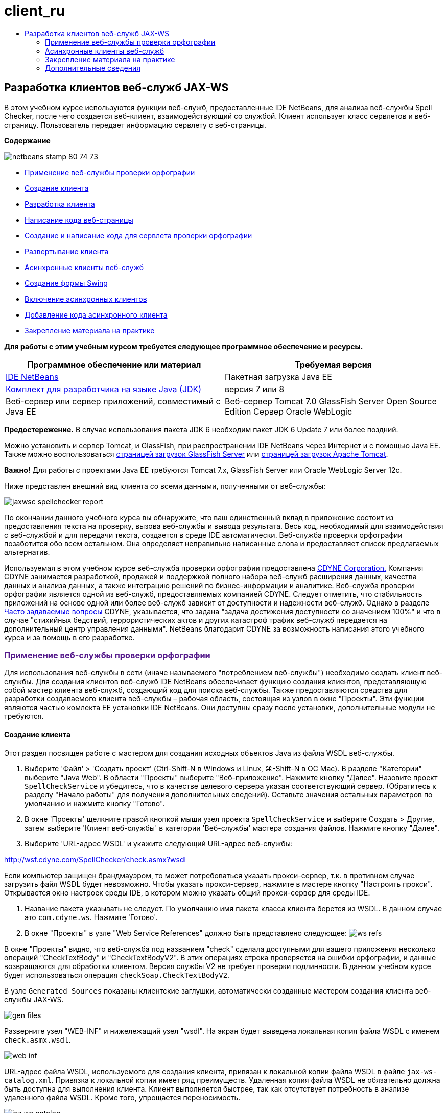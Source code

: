 // 
//     Licensed to the Apache Software Foundation (ASF) under one
//     or more contributor license agreements.  See the NOTICE file
//     distributed with this work for additional information
//     regarding copyright ownership.  The ASF licenses this file
//     to you under the Apache License, Version 2.0 (the
//     "License"); you may not use this file except in compliance
//     with the License.  You may obtain a copy of the License at
// 
//       http://www.apache.org/licenses/LICENSE-2.0
// 
//     Unless required by applicable law or agreed to in writing,
//     software distributed under the License is distributed on an
//     "AS IS" BASIS, WITHOUT WARRANTIES OR CONDITIONS OF ANY
//     KIND, either express or implied.  See the License for the
//     specific language governing permissions and limitations
//     under the License.
//

= client_ru
:jbake-type: page
:jbake-tags: old-site, needs-review
:jbake-status: published
:keywords: Apache NetBeans  client_ru
:description: Apache NetBeans  client_ru
:toc: left
:toc-title:

== Разработка клиентов веб-служб JAX-WS

В этом учебном курсе используются функции веб-служб, предоставленные IDE NetBeans, для анализа веб-службы Spell Checker, после чего создается веб-клиент, взаимодействующий со службой. Клиент использует класс сервлетов и веб-страницу. Пользователь передает информацию сервлету с веб-страницы.

*Содержание*

image:netbeans-stamp-80-74-73.png[title="Содержимое этой страницы применимо к IDE NetBeans 7.2, 7.3, 7.4 и 8.0"]

* link:#exploringthefacilities[Применение веб-службы проверки орфографии]
* link:#creatingtheclient[Создание клиента]
* link:#developingtheclient[Разработка клиента]
* link:#codingthejsppage[Написание кода веб-страницы]
* link:#creatingandcodingtheservlet[Создание и написание кода для сервлета проверки орфографии]
* link:#deployingtheclient[Развертывание клиента]
* link:#asynch[Асинхронные клиенты веб-служб]
* link:#asynch-swing[Создание формы Swing]
* link:#asynch-creatingtheclient[Включение асинхронных клиентов]
* link:#asynch-addcode[Добавление кода асинхронного клиента]
* link:#applyingwhatyouhavelearned[Закрепление материала на практике]

*Для работы с этим учебным курсом требуется следующее программное обеспечение и ресурсы.*

|===
|Программное обеспечение или материал |Требуемая версия 

|link:https://netbeans.org/downloads/index.html[IDE NetBeans] |Пакетная загрузка Java EE 

|link:http://www.oracle.com/technetwork/java/javase/downloads/index.html[Комплект для разработчика на языке Java (JDK)] |версия 7 или 8 

|Веб-сервер или сервер приложений, совместимый с Java EE |Веб-сервер Tomcat 7.0
GlassFish Server Open Source Edition
Сервер Oracle WebLogic 
|===

*Предостережение.* В случае использования пакета JDK 6 необходим пакет JDK 6 Update 7 или более поздний.

Можно установить и сервер Tomcat, и GlassFish, при распространении IDE NetBeans через Интернет и с помощью Java EE. Также можно воспользоваться link:https://glassfish.java.net/download.html[страницей загрузок GlassFish Server] или link:http://tomcat.apache.org/download-60.cgi[страницей загрузок Apache Tomcat].

*Важно!* Для работы с проектами Java EE требуются Tomcat 7.x, GlassFish Server или Oracle WebLogic Server 12c.

Ниже представлен внешний вид клиента со всеми данными, полученными от веб-службы:

image:jaxwsc-spellchecker-report.png[title="Отчет о работе средства проверки орфографии"]

По окончании данного учебного курса вы обнаружите, что ваш единственный вклад в приложение состоит из предоставления текста на проверку, вызова веб-службы и вывода результата. Весь код, необходимый для взаимодействия с веб-службой и для передачи текста, создается в среде IDE автоматически. Веб-служба проверки орфографии позаботится обо всем остальном. Она определяет неправильно написанные слова и предоставляет список предлагаемых альтернатив.

Используемая в этом учебном курсе веб-служба проверки орфографии предоставлена link:http://www.cdyne.com/account/home.aspx[CDYNE Corporation.] Компания CDYNE занимается разработкой, продажей и поддержкой полного набора веб-служб расширения данных, качества данных и анализа данных, а также интеграцию решений по бизнес-информации и аналитике. Веб-служба проверки орфографии является одной из веб-служб, предоставляемых компанией CDYNE. Следует отметить, что стабильность приложений на основе одной или более веб-служб зависит от доступности и надежности веб-служб. Однако в разделе link:http://www.cdyne.com/company/faqs.aspx[Часто задаваемые вопросы] CDYNE, указывается, что задана "задача достижения доступности со значением 100%" и что в случае "стихийных бедствий, террористических актов и других катастроф трафик веб-служб передается на дополнительный центр управления данными". NetBeans благодарит CDYNE за возможность написания этого учебного курса и за помощь в его разработке.

=== link:[Применение веб-службы проверки орфографии]

Для использования веб-службы в сети (иначе называемого "потреблением веб-службы") необходимо создать клиент веб-службы. Для создания клиентов веб-служб IDE NetBeans обеспечивает функцию создания клиентов, представляющую собой мастер клиента веб-служб, создающий код для поиска веб-службы. Также предоставляются средства для разработки создаваемого клиента веб-службы – рабочая область, состоящая из узлов в окне "Проекты". Эти функции являются частью комлекта EE установки IDE NetBeans. Они доступны сразу после установки, дополнительные модули не требуются.

==== Создание клиента

Этот раздел посвящен работе с мастером для создания исходных объектов Java из файла WSDL веб-службы.

1. Выберите 'Файл' > 'Создать проект' (Ctrl-Shift-N в Windows и Linux, ⌘-Shift-N в ОС Mac). В разделе "Категории" выберите "Java Web". В области "Проекты" выберите "Веб-приложение". Нажмите кнопку "Далее". Назовите проект `SpellCheckService` и убедитесь, что в качестве целевого сервера указан соответствующий сервер. (Обратитесь к разделу "Начало работы" для получения дополнительных сведений). Оставьте значения остальных параметров по умолчанию и нажмите кнопку "Готово".
2. В окне 'Проекты' щелкните правой кнопкой мыши узел проекта `SpellCheckService` и выберите Создать > Другие, затем выберите 'Клиент веб-службы' в категории 'Веб-службы' мастера создания файлов. Нажмите кнопку "Далее".
3. Выберите 'URL-адрес WSDL' и укажите следующий URL-адрес веб-службы:

link:http://wsf.cdyne.com/SpellChecker/check.asmx?wsdl[http://wsf.cdyne.com/SpellChecker/check.asmx?wsdl]

Если компьютер защищен брандмауэром, то может потребоваться указать прокси-сервер, т.к. в противном случае загрузить файл WSDL будет невозможно. Чтобы указать прокси-сервер, нажмите в мастере кнопку "Настроить прокси". Открывается окно настроек среды IDE, в котором можно указать общий прокси-сервер для среды IDE.

4. Название пакета указывать не следует. По умолчанию имя пакета класса клиента берется из WSDL. В данном случае это `com.cdyne.ws`. Нажмите 'Готово'.
5. В окне "Проекты" в узле "Web Service References" должно быть представлено следующее:
image:ws-refs.png[title="Окно проекта, в котором показываются ссылки на веб-службу"]

В окне "Проекты" видно, что веб-служба под названием "check" сделала доступными для вашего приложения несколько операций "CheckTextBody" и "CheckTextBodyV2". В этих операциях строка проверяется на ошибки орфографии, и данные возвращаются для обработки клиентом. Версия службы V2 не требует проверки подлинности. В данном учебном курсе будет использоваться операция `checkSoap.CheckTextBodyV2`.

В узле `Generated Sources` показаны клиентские заглушки, автоматически созданные мастером создания клиента веб-службы JAX-WS.

image:gen-files.png[title="Представление файлов, в котором отображается структура пакета узла 'Сборка'"]

Разверните узел "WEB-INF" и нижележащий узел "wsdl". На экран будет выведена локальная копия файла WSDL с именем `check.asmx.wsdl`.

image:web-inf.png[]

URL-адрес файла WSDL, используемого для создания клиента, привязан к локальной копии файла WSDL в файле `jax-ws-catalog.xml`. Привязка к локальной копии имеет ряд преимуществ. Удаленная копия файла WSDL не обязательно должна быть доступна для выполнения клиента. Клиент выполняется быстрее, так как отсутствует потребность в анализе удаленного файла WSDL. Кроме того, упрощается переносимость.

image:jax-ws-catalog.png[]

==== Разработка клиента

Существует много способов реализации клиента веб-службы. Файл WSDL веб-службы ограничивает тип данных, отправляемых в веб-службу, а также тип данных, получаемых в ответ. Однако файл WSDL не устанавливает ограничений ни на _способ передачи_ требуемой информации, ни на _компоненты_ пользовательского интерфейса. Эта реализация клиента состоит из веб-страницы, позволяющей пользователю вводить текст для проверки, и сервлета, передающего текст в веб-службу и затем отображающего отчет с результатами.

===== Написание кода веб-страницы

Создаваемая веб-страница состоит из текстовой области, в которой пользователь может ввести текст, и из кнопки для передачи текста в веб-службу. В зависимости от версии выбранного целевого сервера среда IDE создает либо файл `index.html`, либо файл `index.jsp` в качестве страницы индекса для приложения.

1. В окне 'Проекты' разверните узел 'Веб-страницы' проекта `SpellCheckService` и дважды щелкните страницу индекса (`index.html` или `index.jsp`), чтобы открыть соответствующий файл в редакторе исходного кода.
2. Скопируйте следующий код и вставьте его на страницу индекса поверх тегов `<body>`:
[source,xml]
----

<body>
  <form name="Test" method="post" action="SpellCheckServlet">
     <p>Enter the text you want to check:</p>
     <p>
     <p><textarea rows="7" name="TextArea1" cols="40" ID="Textarea1"></textarea></p>
     <p>
     <input type="submit" value="Spell Check" name="spellcheckbutton">
  </form>
</body>
----

Описанный выше код указывает, что при нажатии кнопки передачи запроса содержимое области `textarea` передается методом POST в сервлет `SpellCheckServlet`.

===== Создание и написание кода для сервлета

В этом разделе описано создание сервлета, взаимодействующего с веб-службой. При этом код, выполняющий взаимодействие, предоставляется средой IDE. В результате необходимо работать только с бизнес-логикой, т.е. с подготовкой передаваемого текста и обработкой результата.

1. Щелкните правой кнопкой мыши узел проекта `SpellCheckService` в окне "Проекты", выберите команду "Создать > Прочее", а затем "Веб > Сервлет". Нажмите 'Далее', чтобы открыть мастер создания сервлетов.
2. Назовите сервлет `SpellCheckServlet` и введите `clientservlet` в раскрывающемся списке "Пакет". Нажмите 'Далее'.
image:name-servlet.png[]
3. Обратите внимание, что сопоставление URL-адреса на панели 'Настройки развертывания сервлета' для данного сервлета имеет значение `/SpellCheckServlet`. Примите параметры по умолчанию и нажмите кнопку "Готово". Сервлет открывается в редакторе исходного кода.
image:jaxwsc-servlet.png[]
4. Поместите указатель мыши в тело метода `processRequest` в проекте `SpellCheckServlet.java` и добавьте несколько новых строк прямо в верхней части метода.
5. Щелкните правой кнопкой мыши область, созданную в предыдущем действии, и выберите "Вставить код > Вызвать операцию веб-службы". Выберите операцию `checkSoap.CheckTextBodyV2` в диалоговом окне "Выбор вызываемой операции", как указано ниже:
image:insert-ws-ops.png[title="Окно проекта, в котором показываются ссылки на веб-службу"]

Нажмите кнопку "ОК".

*Примечание.* Также можно перетащить узел операции напрямую из окна 'Проекты' в редактор, а не открывать диалоговое окно, показанное выше.

В конце класса `SpellCheckServlet` виден закрытый метод вызова службы SpellCheckerV2 и возвращения объекта `com.cdyne.ws.DocumentSummary`.

[source,java]
----

private DocumentSummary checkTextBodyV2(java.lang.String bodyText) {com.cdyne.ws.CheckSoap port = service.getCheckSoap();return port.checkTextBodyV2(bodyText);}
----

Этого метода вполне достаточно для вызова операций веб-службы. Кроме того, в верхней части класса объявлены следующие строки кода (выделены жирным шрифтом):

[source,java]
----

public class SpellCheckServlet extends HttpServlet {
    *@WebServiceRef(wsdlLocation = "http://wsf.cdyne.com/SpellChecker/check.asmx?WSDL")
    private Check service;*
----
6. Замените блок `try` в методе `processRequest()` следующим кодом. Встроенные комментарии в коде объясняют назначение каждой строки.
[source,xml]
----

try (PrintWriter out = response.getWriter()) {
*    //Get the TextArea from the web page*String TextArea1 = request.getParameter("TextArea1");*//Initialize WS operation arguments*
    java.lang.String bodyText = TextArea1;

    *//Process result*
    com.cdyne.ws.DocumentSummary doc = checkTextBodyV2(bodyText);
    String allcontent = doc.getBody();

    *//From the retrieved document summary,
    //identify the number of wrongly spelled words:*
    int no_of_mistakes = doc.getMisspelledWordCount();

    *//From the retrieved document summary,
    //identify the array of wrongly spelled words:*
    List allwrongwords = doc.getMisspelledWord();

    out.println("<html>");
    out.println("<head>");

    *//Display the report's name as a title in the browser's titlebar:*
    out.println("<title>Spell Checker Report</title>");
    out.println("</head>");
    out.println("<body>");

    *//Display the report's name as a header within the body of the report:*
    out.println("<h2><font color='red'>Spell Checker Report</font></h2>");

    *//Display all the content (correct as well as incorrectly spelled) between quotation marks:*
    out.println("<hr>*Your text:* \"" + allcontent + "\"" + "<p>");

    *//For every array of wrong words (one array per wrong word),
    //identify the wrong word, the number of suggestions, and
    //the array of suggestions. Then display the wrong word and the number of suggestions and
    //then, for the array of suggestions belonging to the current wrong word, display each
    //suggestion:*
    for (int i = 0; i < allwrongwords.size(); i++) {
        String onewrongword = ((Words) allwrongwords.get(i)).getWord();
        int onewordsuggestioncount = ((Words) allwrongwords.get(i)).getSuggestionCount();
        List allsuggestions = ((Words) allwrongwords.get(i)).getSuggestions();
        out.println("<hr><p>*Wrong word:*<font color='red'> " + onewrongword + "</font>");
        out.println("<p>*" + onewordsuggestioncount + " suggestions:*<br>");
        for (int k = 0; k < allsuggestions.size(); k++) {
            String onesuggestion = (String) allsuggestions.get(k);
            out.println(onesuggestion);
        }
    }

    *//Display a line after each array of wrong words:*
    out.println("<hr>");

    *//Summarize by providing the number of errors and display them:*
    out.println("<font color='red'>*Summary:* " + no_of_mistakes + " mistakes (");
    for (int i = 0; i < allwrongwords.size(); i++) {
        String onewrongword = ((Words) allwrongwords.get(i)).getWord();
        out.println(onewrongword);
    }

    out.println(").");
    out.println("</font>");
    out.println("</body>");
    out.println("</html>");

} 

----
7. Появятся панели ошибок и предупреждающие значки, указывающие на классы, которые не найдены. Чтобы исправить выражения импорта после вставки кода нажмите Ctrl-Shift-I (⌘-Shift-I в Mac) или щелкните правой кнопкой мыши в любом местоположении, после чего откроется контекстное меню и выберите 'Исправить выражения импорта'. Можно выбрать класс из списка классов List для импорта. Примите класс по умолчанию java.util.List. Ниже приведен полный список импортированных классов:
[source,java]
----

import com.cdyne.ws.Check;
import com.cdyne.ws.Words;
import java.io.IOException;
import java.io.PrintWriter;
import java.util.List;
import javax.servlet.ServletException;
import javax.servlet.http.HttpServlet;
import javax.servlet.http.HttpServletRequest;
import javax.servlet.http.HttpServletResponse;
import javax.xml.ws.WebServiceRef;
----

*Примечание.* Если отображается предупреждение, что классы `com.cdyne.*` не могут быть найдены, не беспокойтесь. Эта проблема решается при сборке проекта, когда среда IDE анализирует файлы WSDL и обнаруживает классы.

Следует отметить, что в приведенный выше код не входит обработка ошибок. Дополнительные сведения приведены в документе link:#applyingwhatyouhavelearned[Закрепление материала на практике].

==== Развертывание клиента

Для сборки и выполнения веб-приложений в среде IDE используется сценарий сборки Ant. Этот сценарий сборки создается средой IDE на основе параметров, указанных при создании проекта. Можно настроить эти параметры в диалоговом окне 'Свойства проекта' (щелкните правой кнопкой мыши узел проекта в окне 'Проекты' и выберите 'Свойства').

1. Щелкните правой кнопкой мыши узел проекта и выберите "Выполнить". Через некоторое время приложение должно развернуть и отобразить веб-страницу, код которой был написан по инструкциям в предыдущем разделе.
2. Введите произвольный текст, убедившись, что часть текста написана с ошибками:
image:jaxwsc-spellchecker-form.png[title="Страница JSP с текстом для проверки"]
3. Нажмите кнопку "Проверка орфографии" и посмотрите результат:
image:jaxwsc-spellchecker-report.png[title="Отчет о работе средства проверки орфографии"]

=== Асинхронные клиенты веб-служб

По умолчанию клиенты JAX-WS, создаваемые IDE NetBeans являются синхронизированными. Синхронные клиенты посылают запрос в веб-службу и затем приостанавливают обработку до получения ответа. Однако в некоторых случаях необходимо продолжить выполнение каких-либо других действий, а не ожидать ответа. Например, в некоторых случаях для обработки запроса службой требуется значительное время. Клиенты веб-служб, которые продолжают работу без ожидания ответа службы, называются "асинхронными".

Асинхронные клиенты инициируют запрос службы и немедленно продолжают работу, не ожидая получения ответа. Службой обрабатывается запрос клиента, и по истечении некоторого времени отправляется ответ, который затем обрабатывается клиентом.

Асинхронные клиенты используют веб-службы как в режиме опроса, так и в режиме обратного вызова. При использовании метода опроса происходит вызов метода веб-службы и многократно запрашивается результат. Опрос занимает поток вызова и тем самым блокирует работу, что делает нежелательным его использование в приложениях с графическим интерфейсом пользователя. В режиме обратного вызова в момент вызова метода веб-службы в веб-службу передается обработчик обратного вызова. После получения результата вызывается метод обработчика `handleResponse()`. Данный режим подходит для приложений с графическим интерфейсом пользователя, поскольку при этом нет необходимости ожидать ответа. Например, если вызов осуществляется из обработчика событий графического интерфейса пользователя, то управление немедленно возвращается приложению, что позволяет предотвратить "зависание" интерфейса пользователя. Недостатком метода опроса является тот факт, что даже если ответ используется после получения, необходимо запросить его и узнать, что он получен.

В IDE NetBeans добавляется поддержка для асинхронных клиентов к клиентскому приложению веб-служб путем установки флажка в разделе редактирования GUI атрибутов веб-служб для ссылок на веб-службы. Все прочие аспекты разработки клиентов совпадают со случаем синхронных клиентов, за исключением наличия методов опроса веб-служб и методов обратного вызова с ожиданием результата.

В остальной части данного раздела детально описывается создание графических интерфейсов Swing и внедрение в них асинхронных клиентов JAX-WS.

==== Создание формы Swing

В этом разделе описывается создание приложения Swing. Можно не выполнять разработку пользовательского графического интерфейса Swing самостоятельно, а просто link:https://netbeans.org/projects/www/downloads/download/webservices%252FAsynchSpellCheckForm.zip[загрузить предварительно разработанную форму JFrame] и перейти к разделу link:#asynch-creatingtheclient[Создание асинхронного клиента].

В клиент Swing передается набираемый на клавиатуре текст, который затем отправляется в службу, которая в свою очередь возвращает количество ошибок и список всех слов с ошибками. Кроме того, этот клиент также выводит каждое неправильно написанное слово и предлагает варианты его замены (слова с ошибками обрабатываются по одному).

image:asynch-swing-client.png[]

*Создание клиента Swing:*

1. Создайте новый проект приложения Java. Назовите его `AsynchSpellCheckClient` НЕ создавайте класс `Main` для проекта.
2. В представлении 'Проекты' щелкните правой кнопкой мыши узел проекта `AsynchSpellCheckClient` и выберите 'Создать' > 'Форма JFrame...'
3. Присвойте форме имя `MainForm` и разместите ее в пакете `org.me.forms`.
4. После создания формы JFrame откройте свойства проекта. В категории "Выполнить" укажите `MainForm` в качестве главного класса.
image:asynch-main-class.png[]
5. Откройте режим проектирования для `MainForm.java` в редакторе. Перетащите с палитры три элемента "панель прокрутки" на `MainForm`. Задайте положение и размер панелей прокрутки. В них будут размещены поля с набираемым текстом, который требуется проверить, слова с ошибками и предложения по замене очередного неправильно написанного слова.
6. Перетащите пять текстовых полей на форму `MainForm`. Три их них разместите на панелях прокрутки. Измените их следующим образом:
|===

|Текстовые поля 

|Имя переменной |На панели прокрутки? |Доступно для редактирования? 

|tfYourText |Да |Да 

|tfNumberMistakes |Нет |Нет 

|tfWrongWords |Да |Нет 

|tfWrongWord1 |Нет |Нет 

|tfSuggestions1 |Да |Нет 
|===
7. Перетащите индикатор выполнения на `MainForm`. Назовите переменную `pbProgress`.
8. Перетащите две Кнопки на `MainForm`. Назовите первую кнопку `btCheck` и замените ее текст на "Проверить текст" или "Проверить правописание". Назовите вторую кнопку `btNextWrongWord`, измените ее текст на "Следующее слово с ошибкой" и сделайте ее неактивной.
9. Перетащите несколько Ярлыков на `MainForm`, чтобы озаглавить ваше приложение и описать текстовые поля.

Настройте внешний вид JFrame в соответствии с предпочтениям и сохраните его. Затем добавьте функциональные возможности клиента веб-службы.

==== Включение асинхронных клиентов

Добавьте ссылки на веб-службу, как описано в разделе link:#creatingtheclient[Создание клиента]. Затем измените атрибуты веб-служб для включения асинхронных клиентов.

1. В окне 'Проекты', щелкните правой кнопкой мыши узел проекта `AsynchSpellCheckClient` и выберите 'Создать' > 'Другие'. В мастере создания файла выберите "Веб-службы" > "Клиент веб-службы". В мастере "Клиент веб-службы" укажите URL-адрес веб-службы:

link:http://wsf.cdyne.com/SpellChecker/check.asmx?wsdl[http://wsf.cdyne.com/SpellChecker/check.asmx?wsdl]. Примите параметры по умолчанию и нажмите кнопку "Готово". Используйте ту же процедуру, что и в разделе link:#creatingtheclient[Создание клиента], начиная с пункта 2.

2. Разверните 'Ссылки на веб-службы' и щелкните правой кнопкой мыши службу `check`. Откроется контекстное меню.
image:asynch-edit-ws-attrib.png[]
3. В контекстном меню выберите "Правка атрибутов веб-службы". Откроется диалоговое окно "Атрибуты веб-службы".
4. Перейдите на вкладку "Настройка WSDL".
5. Разверните узел "Операции типа порта". Разверните узел *first* `CheckTextBodyV2` и выберите пункт "Включить асинхронный клиент".
image:enable-async-client.png[]
6. Нажмите кнопку "ОК". Диалоговое окно закроется, и появится предупреждение о том, что изменение атрибутов веб-службы приведет к обновлению узла клиента.
image:asynch-refresh-node-warning.png[]
7. Нажмите кнопку "ОК". Окно предупреждения закроется, и узел клиента будет обновлен. Если развернуть узел `check` в узле "Ссылки на веб-службы", появятся два варианта работы `CheckTextBody`: "Опрос" и "Обратный вызов".
image:asynch-ws-refs.png[]

Теперь для приложения включены асинхронные клиенты веб-службы SpellCheck.

==== Добавление кода асинхронного клиента

Теперь, когда есть асинхронные операции веб-служб, добавьте асинхронную операцию к `MainForm.java`.

*Добавление кода асинхронного клиента*

1. В `MainForm` перейдите к представлению исходного кода и добавьте следующий метод перед окончательной закрывающей скобкой.
[source,java]
----

public void callAsyncCallback(String text){
                 
}
----
2. В окне 'Проекты' разверните узел 'Ссылки на веб-службы' `AsynchSpellCheckClient` и найдите операцию `checkSoap.CheckTextBodyV2 [Asynch Callback]`.
3. Перетащите операцию `CheckTextBodyV2 [Asynch Callback]` в пустое тело метода `callAsyncCallback`. Создается следующий блок `try`. Сравните этот сгенерированный код с кодом, который генерируется для синхронных клиентов.
[source,java]
----

try { // Call Web Service Operation(async. callback)
      com.cdyne.ws.Check service = new com.cdyne.ws.Check();
      com.cdyne.ws.CheckSoap port = service.getCheckSoap();
      // TODO initialize WS operation arguments here
      java.lang.String bodyText = "";
      javax.xml.ws.AsyncHandler<com.cdyne.ws.CheckTextBodyV2Response> asyncHandler = 
              new javax.xml.ws.AsyncHandler<com.cdyne.ws.CheckTextBodyV2Response>() {
            public void handleResponse(javax.xml.ws.Response<com.cdyne.ws.CheckTextBodyV2Response> response) {
                  try {
                        // TODO process asynchronous response here
                        System.out.println("Result = "+ response.get());
                  } catch(Exception ex) {
                        // TODO handle exception
                  }
            }
      };
      java.util.concurrent.Future<? extends java.lang.Object> result = port.checkTextBodyV2Async(bodyText, asyncHandler);
      while(!result.isDone()) {
            // do something
            Thread.sleep(100);
      }
      } catch (Exception ex) {
      // TODO handle custom exceptions here
}
----

В этом коде, помимо вызова веб-службы, с помощью объекта `AsynchHandler` обрабатывается ответ от службы SpellCheck. В то же время объект `Future` проверяет, был ли возвращен результат, и приостанавливает работу потока до получения результата.

4. Перейдите обратно к представлению проектирования. Дважды нажмите кнопку "Проверить правописание". При этом к кнопке автоматически добавляется действие ActionListener, и выполняется переход к представлению "Исходный код", причем курсор устанавливается в пустое тело метода `btCheckActionPerformed`.
5. Добавьте следующий код к телу метода `btCheckActionPerformed`. Данный код получает текст, набираемый в поле `tfYourText`, отображает индикатор выполнения и сообщение "ожидание сервера", отключает кнопку `btCheck` и вызывает асинхронный метод с обратным вызовом.
[source,java]
----

private void btCheckActionPerformed(java.awt.event.ActionEvent evt) {                                        
    *String text = tfYourText.getText();
    pbProgress.setIndeterminate(true);
    pbProgress.setString("waiting for server");
    btCheck.setEnabled(false);
    callAsyncCallback(text);*
}
----
6. В начале класса `MainForm` используйте закрытое поле `ActionListener` с именем `nextWord`. Данный `ActionListener` предназначено для кнопки "Следующее слово с ошибкой", которая добавляет одно слово в список неправильно написанных слов и отображает возможные варианты его исправления. Создается частное поле, поэтому если действие `ActionListener` уже было определено, можно отменить его регистрацию. В противном случае каждый раз при проверке нового текста потребуется добавлять дополнительный прослушивающий процесс, что в свою очередь приведет к многократному вызову `actionPerformed()`. Приложение будет работать некорректно.
[source,java]
----

public class MainForm extends javax.swing.JFrame {
    
    private ActionListener nextWord;
    ...
----
7. Замените весь метод `callAsyncCallback`следующим кодом. Обратите внимание, что крайний снаружи блок `try`удален. В нем нет необходимости, поскольку внутри метода добавлены более конкретные блоки `try`. Другие изменения в коде объяснены в комментариях к коду.
[source,java]
----

public void callAsyncCallback(String text) {

        
    com.cdyne.ws.Check service = new com.cdyne.ws.Check();
    com.cdyne.ws.CheckSoap port = service.getCheckSoap();
    // initialize WS operation arguments here
    java.lang.String bodyText = text;

    javax.xml.ws.AsyncHandler<com.cdyne.ws.CheckTextBodyV2Response> asyncHandler = new javax.xml.ws.AsyncHandler<com.cdyne.ws.CheckTextBodyV2Response>() {

        public void handleResponse(final javax.xml.ws.Response<com.cdyne.ws.CheckTextBodyV2Response> response) {
            SwingUtilities.invokeLater(new Runnable() {

                public void run() {

                    try {
                        // Create a DocumentSummary object containing the response.
                        // Note that getDocumentSummary() is called from the Response object
                        // unlike the synchronous client, where it is called directly from
                        // com.cdyne.ws.CheckTextBodycom.cdyne.ws.DocumentSummary doc = response.get().getDocumentSummary();//From the retrieved DocumentSummary,
                        //identify and display the number of wrongly spelled words:final int no_of_mistakes = doc.getMisspelledWordCount();
                        String number_of_mistakes = Integer.toString(no_of_mistakes);
                        tfNumberMistakes.setText(number_of_mistakes);// Check to see if there are any mistakes
                        if (no_of_mistakes > 0) {//From the retrieved document summary,
                            //identify the array of wrongly spelled words, if any:final List<com.cdyne.ws.Words> allwrongwords = doc.getMisspelledWord();//Get the first wrong word
                            String firstwrongword = allwrongwords.get(0).getWord();//Build a string of all wrong words separated by commas, then display this in tfWrongWordsStringBuilder wrongwordsbuilder = new StringBuilder(firstwrongword);

                            for (int i = 1; i < allwrongwords.size(); i++) {
                                String onewrongword = allwrongwords.get(i).getWord();
                                wrongwordsbuilder.append(", ");
                                wrongwordsbuilder.append(onewrongword);
                            }
                            String wrongwords = wrongwordsbuilder.toString();
                            tfWrongWords.setText(wrongwords);//Display the first wrong word
                            tfWrongWord1.setText(firstwrongword);//See how many suggestions there are for the wrong word
                            int onewordsuggestioncount = allwrongwords.get(0).getSuggestionCount();//Check to see if there are any suggestions.
                            if (onewordsuggestioncount > 0) {//Make a list of all suggestions for correcting the first wrong word, and build them into a String.
                                //Display the string of concactenated suggestions in the tfSuggestions1 text fieldList<String> allsuggestions = ((com.cdyne.ws.Words) allwrongwords.get(0)).getSuggestions();

                                String firstsuggestion = allsuggestions.get(0);
                                StringBuilder suggestionbuilder = new StringBuilder(firstsuggestion);
                                for (int i = 1; i < onewordsuggestioncount; i++) {
                                    String onesuggestion = allsuggestions.get(i);
                                    suggestionbuilder.append(", ");
                                    suggestionbuilder.append(onesuggestion);
                                }
                                String onewordsuggestions = suggestionbuilder.toString();
                                tfSuggestions1.setText(onewordsuggestions);

                            } else {
                                // No suggestions for this mistake
                                tfSuggestions1.setText("No suggestions");
                            }
                            btNextWrongWord.setEnabled(true);// See if the ActionListener for getting the next wrong word and suggestions
                            // has already been defined. Unregister it if it has, so only one action listener
                            // will be registered at one time.if (nextWord != null) {
                                btNextWrongWord.removeActionListener(nextWord);
                            }// Define the ActionListener (already instantiated as a private field)
                            nextWord = new ActionListener() {//Initialize a variable to track the index of the allwrongwords list

                                int wordnumber = 1;

                                public void actionPerformed(ActionEvent e) {
                                    if (wordnumber < no_of_mistakes) {// get wrong word in index position wordnumber in allwrongwords
                                        String onewrongword = allwrongwords.get(wordnumber).getWord();//next part is same as code for first wrong wordtfWrongWord1.setText(onewrongword);
                                        int onewordsuggestioncount = allwrongwords.get(wordnumber).getSuggestionCount();
                                        if (onewordsuggestioncount > 0) {
                                            List<String> allsuggestions = allwrongwords.get(wordnumber).getSuggestions();
                                            String firstsuggestion = allsuggestions.get(0);
                                            StringBuilder suggestionbuilder = new StringBuilder(firstsuggestion);
                                            for (int j = 1; j < onewordsuggestioncount; j++) {
                                                String onesuggestion = allsuggestions.get(j);
                                                suggestionbuilder.append(", ");
                                                suggestionbuilder.append(onesuggestion);
                                            }
                                            String onewordsuggestions = suggestionbuilder.toString();
                                            tfSuggestions1.setText(onewordsuggestions);
                                        } else {
                                            tfSuggestions1.setText("No suggestions");
                                        }// increase i by 1
                                        wordnumber++;} else {
                                        // No more wrong words! Disable next word button
                                        // Enable Check button
                                        btNextWrongWord.setEnabled(false);
                                        btCheck.setEnabled(true);
                                    }
                                }
                            };// Register the ActionListener
                            btNextWrongWord.addActionListener(nextWord);} else {
                            // The text has no mistakes
                            // Enable Check button
                            tfWrongWords.setText("No wrong words");
                            tfSuggestions1.setText("No suggestions");
                            tfWrongWord1.setText("--");
                            btCheck.setEnabled(true);

                        }
                    } catch (Exception ex) {
                        ex.printStackTrace();
                    }// Clear the progress bar
                    pbProgress.setIndeterminate(false);
                    pbProgress.setString("");
                }
            });

        }
    };

    java.util.concurrent.Future result = port.checkTextBodyV2Async(bodyText, asyncHandler);
    while (!result.isDone()) {
        try {//Display a message that the application is waiting for a response from the server
            tfWrongWords.setText("Waiting...");
            Thread.sleep(100);
        } catch (InterruptedException ex) {
            Logger.getLogger(MainForm.class.getName()).log(Level.SEVERE, null, ex);
        }
    }
}
----
8. Нажмите Ctrl-Shift-I (⌘-Shift-I в Mac) и исправьте выражения импорта. Это приведет к добавлению следующих операторов импорта:
[source,java]
----

import java.awt.event.ActionEvent;
import java.awt.event.ActionListener;
import java.util.List;
import java.util.logging.Level;
import java.util.logging.Logger;
import javax.swing.SwingUtilities;
----

Теперь приложение можно собрать и запустить. По всей вероятности, однако, уследить за событиями в течение ожидания ответа от сервера не удастся, поскольку служба работает достаточно быстро.

=== Закрепление материала на практике

Теперь, после завершения создания клиента веб-службы в среде IDE, пришло время приобрести дополнительные навыки и сделать из приложения то, ради чего оно задумывалось. Ниже приведены две подходящие для начала задачи.

* Добавление в сервлет кода обработки ошибок.
* Переработка клиента таким образом, чтобы пользователь мог взаимодействовать с возвращенными из веб-службы данными..


link:/about/contact_form.html?to=3&subject=Feedback:%20JAX-WS%20Clients%20in%20NetBeans%20IDE[Отправить отзыв по этому учебному курсу]


=== Дополнительные сведения

Дополнительные сведения об использовании IDE NetBeans для разработки приложений Java EE см. следующие ресурсы:

* link:jax-ws.html[Начало работы с веб-службами JAX-WS]
* link:rest.html[Начало работы с веб-службами RESTful]
* link:wsit.html[Расширенные возможности взаимодействия веб-служб]
* link:../../trails/web.html[Учебная карта по веб-службам]

Для отправки комментариев и предложений, получения поддержки и новостей о последних разработках, связанных с Java EE IDE NetBeans link:../../../community/lists/top.html[присоединяйтесь к списку рассылки nbj2ee@netbeans.org].


NOTE: This document was automatically converted to the AsciiDoc format on 2018-03-13, and needs to be reviewed.
